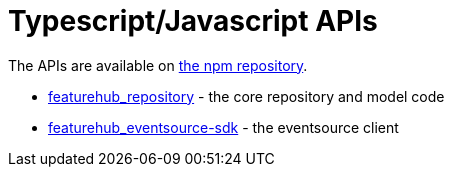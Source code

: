 = Typescript/Javascript APIs

The APIs are available on https://www.npmjs.com/org/featurehub[the npm repository]. 

- https://www.npmjs.com/package/featurehub-repository[featurehub_repository] - the core repository and model code
- https://www.npmjs.com/package/featurehub-eventsource-sdk[featurehub_eventsource-sdk] - the eventsource client


